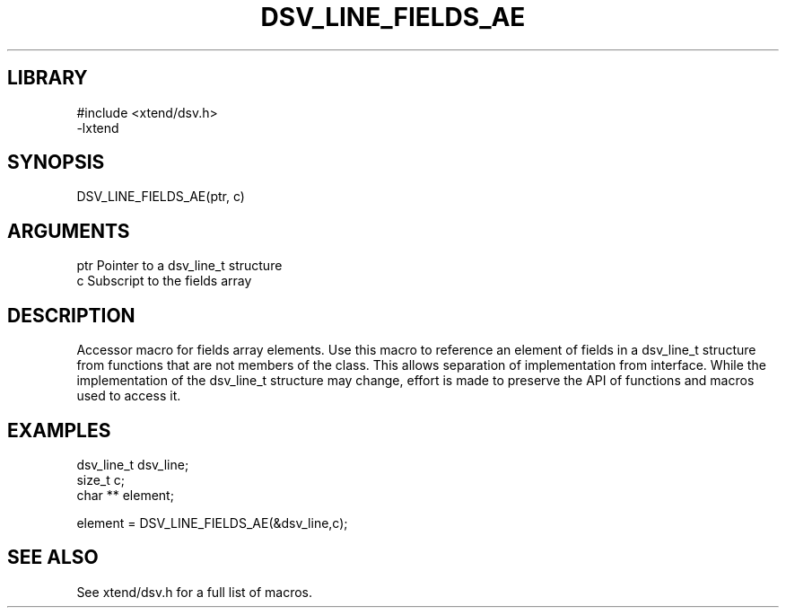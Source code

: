 \" Generated by /usr/local/bin/auto-gen-get-set
.TH DSV_LINE_FIELDS_AE 3

.SH LIBRARY
.nf
.na
#include <xtend/dsv.h>
-lxtend
.ad
.fi

\" Convention:
\" Underline anything that is typed verbatim - commands, etc.
.SH SYNOPSIS
.PP
.nf 
.na
DSV_LINE_FIELDS_AE(ptr, c)
.ad
.fi

.SH ARGUMENTS
.nf
.na
ptr             Pointer to a dsv_line_t structure
c               Subscript to the fields array
.ad
.fi

.SH DESCRIPTION

Accessor macro for fields array elements.  Use this macro to reference
an element of fields in a dsv_line_t structure from functions
that are not members of the class.
This allows separation of implementation from interface.  While the
implementation of the dsv_line_t structure may change, effort is made to
preserve the API of functions and macros used to access it.

.SH EXAMPLES

.nf
.na
dsv_line_t      dsv_line;
size_t          c;
char **         element;

element = DSV_LINE_FIELDS_AE(&dsv_line,c);
.ad
.fi

.SH SEE ALSO

See xtend/dsv.h for a full list of macros.
